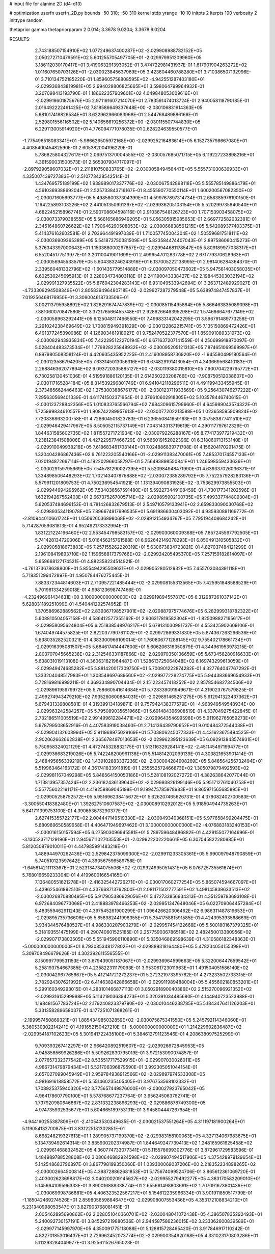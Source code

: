 # input file for alanine 2D (d4-d13)

# optimization
userfn       userfn_2D.py
bounds       -50 310; -50 310
kernel       stdp
yrange       -10 10
initpts      2
iterpts      100
verbosity    2
inittype     random

thetaprior gamma
thetapriorparam 2 0.014; 3.3678 9.0204; 3.3678 9.0204

RESULTS:
  2.743188507154910E+02  1.077249637400287E+02      -2.029908988782152E+05
  2.050272710479591E+02  5.601255705497705E+01      -2.029979951209960E+05       3.186112030170417E+01       3.419063291393052E-01  3.474722981431937E-01
  1.617901904263272E+02  1.011607650703126E+01      -2.030023845637969E+05       3.423604460788280E+01       3.710386507192996E-01  3.710134752185220E-01
  1.859605758808595E+02 -4.942551287403180E+01      -2.029936843819981E+05       2.994028806825665E+01       3.598064799964932E-01  3.207098413193790E-01
  1.186622357909601E+02  4.049848053009616E+01      -2.029919601875676E+05       2.971191607214070E+01       2.783591474013724E-01  2.940058118790185E-01
  2.016492222461425E+02  7.818586649337648E+00      -2.030106831914363E+05       5.681017418826534E+01       3.622962966083968E-01  2.544768489886166E-01
  2.529801556116502E+02  5.140656619256372E+00      -2.030115507744830E+05       6.229113005914920E+01       4.776094771078035E-01  2.628224639550577E-01
 -1.775496518083341E+01 -5.986626505972168E+00      -2.029925216483614E+05       6.152735798667080E+01       4.408540045482590E-01  2.605382004196229E-01
  5.786825804327617E+01  2.069751370004555E+02      -2.030057685071715E+05       6.119227233898216E+01       4.361590031500573E-01  2.565307904717097E-01
 -2.897929059607032E+01  2.211810750833765E+02      -2.030005849456447E+05       5.555731030636933E+01       4.335007439727383E-01  2.510773428542514E-01
  1.434769575189199E+02  1.938989017337776E+02      -2.030067542898118E+05       5.555785149886479E+01       4.561036938869204E-01  2.525733843716167E-01
  8.455590770550114E+01  1.600200567082350E+02      -2.030071605693777E+05       5.498580037304399E+01       4.599767897314734E-01  2.658385976190150E-01
  1.164225893103226E+02  2.441051350991397E+02      -2.029936205103154E+05       5.520299735840540E+01       4.682245215896774E-01  2.590708604598116E-01
  2.910367548126723E+00  1.707153903458075E+02      -2.030073379038555E+05       5.566165686949205E+01       5.056305815085653E-01  2.669772582032381E-01
  2.345164860726622E+02  1.790646290508053E+02      -2.030066838561215E+05       5.542089377403375E+01       5.414376162602581E-01  2.703664491997039E-01
  1.710057745004304E+02  1.505596817518111E+02      -2.030036909365389E+05       5.541873750381509E+01       5.823584474407043E-01  2.897586060415273E-01
  5.376343397000643E+01  1.153388000297857E+02      -2.029944681178547E+05       5.809189977038317E+01       6.552045177513977E-01  3.201100419011699E-01
  2.499654701283778E+02  2.671779370628963E+01      -2.030056945533579E+05       5.604383246243916E+01       6.137005222138995E-01  2.981406284364370E-01
  2.339560481332796E+02 -1.601435779514888E+01      -2.030097050473602E+05       5.947561403058035E+01       6.602530245695913E-01  3.228034734803118E-01
  2.241190043338427E+02  2.198445303032194E+02      -2.029991327935522E+05       5.876942304283143E+01       6.931049533942694E-01  3.263712489929027E-01
 -4.733309294508349E+01  2.805839496480718E+02      -2.029927287279548E+05       5.638974847457837E+01       7.019256468176950E-01  3.309004618733509E-01
  3.002113795958892E+02  1.826291674747839E+02      -2.030085115495884E+05       5.866463835089098E+01       7.381060070847580E-01  3.372176566455748E-01
  2.928626646395298E+02  1.574686647677149E+02      -2.030058963292441E+05       6.125048117466550E+01       7.499833142042295E-01  3.596791489773258E-01
  2.291024238469649E+02  1.700815949391829E+00      -2.030122862215741E+05       7.135150869472426E+01       6.491377245390986E-01  4.126903461918927E-01
  9.752470522377570E+01  1.859091089331973E+02      -2.030082943935834E+05       7.422295122270194E+01       6.671637207141559E-01  4.250699918870097E-01
  5.028404483373534E+01  1.779828225848932E+02      -2.030095205121313E+05       7.874651069569987E+01       6.897980508358124E-01  4.420935435952225E-01
  2.416008958736920E+02 -1.945580499180564E-01      -2.030123586794205E+05       7.633145013056316E+01       6.674829191413054E-01  4.343669568410183E-01
  2.268846362077894E+02  9.093720335885127E+00      -2.030119380015810E+05       7.900704229765772E+01       6.730258130451036E-01  4.519591886120135E-01
  2.614250223208766E+02 -7.908750512038607E+00      -2.030117165284184E+05       8.314539296801749E+01       6.941042118296511E-01  4.491199433455945E-01
  2.373485662446463E+02  1.275300388676177E+00      -2.030123711933569E+05       9.256430746277222E+01       7.295630569401339E-01  4.611741502371954E-01
  2.376610602918305E+02  5.103578446740615E-01      -2.030123728842356E+05       1.010833765566794E+02       7.684309615799660E-01  4.645989043574322E-01
  1.725999834610557E+01  1.908742289957613E+02      -2.030077202213588E+05       1.023658595909824E+02       7.720836863200758E-01  4.728604501823783E-01
  6.236550841659163E+01  3.057583877411510E+02      -2.029946429417967E+05       8.505052115737149E+01       7.043143313719619E-01  4.390117797612329E-01
  1.844631585602735E+02  1.811557271721934E+02      -2.030079226288167E+05       8.774173977219432E+01       7.238123841508008E-01  4.427229577466729E-01
  9.566019152022396E-01  6.318060713153140E+01      -2.029910049938218E+05       7.618683481703144E+01       7.024886839771708E-01  4.156204170291475E-01
  1.320404286867436E+02  9.761223205540166E+01      -2.029911383470061E+05       7.485370174557133E+01       7.020194872697114E-01  4.192202966058797E-01
  5.756493898550841E+01  1.246598559433636E+01      -2.030029159795669E+05       7.545781290027395E+01       5.520984948471990E-01  4.639337026036371E-01
  1.334898506448293E+02  1.702143407876888E+02      -2.030072385289792E+05       7.752257928283136E+01       5.579911201809753E-01  4.750236954541921E-01
  1.131394090831925E+02 -3.753629973855503E+01      -2.029944994295962E+05       7.534036567591480E+01       5.592273449108459E-01  4.730177341202596E-01
  1.632194267562403E+01  2.667375267005714E+02      -2.029895902100735E+05       7.499337744809304E+01       5.620537484696153E-01  4.781426832679513E-01
  2.549710579133941E+02  2.659833090030768E+02      -2.029893534119078E+05       7.896674917996535E+01       5.691986630403092E-01  4.935930891169772E-01
 -2.810944010661724E+01  1.050626036898068E+02      -2.029912154934767E+05       7.795194408684242E+01       5.714287059081813E-01  4.952492173332994E-01
  1.831221224196460E+02  2.553454798583157E+02      -2.029903060009368E+05       7.857245597792505E+01       5.741428134720006E-01  5.016456215761588E-01
  6.962642149378293E+01  6.850491310505832E+01      -2.029905818673883E+05       7.257155262220319E+01       5.630673834723821E-01  4.827037484121299E-01
  2.196108419893710E+02  1.159658817379766E+02      -2.029924205495370E+05       7.257159182814097E+01       5.659668127174521E-01  4.882358224514921E-01
 -4.761373678638800E+01  5.855494295509631E+01      -2.029905280512932E+05       7.455703034391118E+01       5.718351299472897E-01  4.950784476275445E-01
  7.883372344814603E+01  2.710957221485444E+02      -2.029908155313565E+05       7.425951848588529E+01       5.701981334259018E-01  4.998123698747466E-01
 -4.232496961434631E+00  3.100000000000000E+02      -2.029919894557817E+05       6.312987261037142E+01       5.628031189251099E-01  4.540441292574952E-01
  1.370586962889562E+02  2.839367198527901E+02      -2.029887975774676E+05       6.282999318782322E+01       5.608810504057158E-01  4.586412577355162E-01
  2.906317819582304E+01 -1.825098827195617E+01      -2.029958095624804E+05       6.251838548976217E+01       5.679131030981737E-01  4.553425902609106E-01
  1.674049744575825E+01  2.822037790761102E+01      -2.029972869331830E+05       5.874367263296536E+01       5.638035282520321E-01  4.383300966109014E-01
  1.760806771288145E+02  9.755402178661734E+01      -2.029916395081507E+05       5.684617414447600E+01       5.606206316350879E-01  4.344961953973215E-01
  2.803707045665238E+02  2.312546331187866E+02      -2.029970350136659E+05       5.673456280916633E+01       5.638031019113108E-01  4.360631621964487E-01
  1.528613725064048E+02  6.169743299613059E+01      -2.029949474685282E+05       5.881420017309750E+01       5.700901222874282E-01  4.327764047767292E-01
  1.333204048517983E+01  1.303549697689560E+02      -2.029977228274775E+05       5.944383669654933E+01       5.728169816999211E-01  4.369334890704434E-01
  2.151223457418252E+02  2.857854682734506E+02      -2.029896195979972E+05       5.758660541614684E+01       5.728339091949671E-01  4.319023767579825E-01
  2.499274943479210E+02  7.935260600884031E+01      -2.029891465251275E+05       5.612941323437362E+01       5.679431339808581E-01  4.319399134189871E-01
  9.757942438377579E+01 -4.968949549548934E+00      -2.029963242584257E+05       5.795089035651966E+01       5.691484396908519E-01  4.337049275422845E-01
  2.732186511005519E+02  2.991499612284471E+02      -2.029964354699598E+05       5.911962765059273E+01       5.678799508652916E-01  4.407583919038460E-01
  2.714136439790652E+01  9.010484372544038E+01      -2.029904132608994E+05       5.911968975029169E+01       5.703806245077333E-01  4.431623675494525E-01
  2.902062662662838E+01  2.365678497013653E+02      -2.029962395123639E+05       6.092913843574931E+01       5.750958324021129E-01  4.472745328832175E-01
  1.513116329284141E+02 -2.451145497199477E+01      -2.029936683219026E+05       5.742248200961136E+01       5.514814202099139E-01  4.303821653901414E-01
  2.488495656339219E+02  1.439102883337236E+02      -2.030004284908269E+05       5.848564256732494E+01       5.519963464163172E-01  4.361741833911819E-01
  1.255552572466873E+02  1.305079879492593E+02      -2.029981167049298E+05       5.848564150050186E+01       5.528108192027272E-01  4.382638642077044E-01
  1.713813957357424E+02  2.236182436139640E+02      -2.029993826199146E+05       5.951712761040753E+01       5.557756022191171E-01  4.419259869045198E-01
  9.199475785978983E+01  9.865971565685895E+01      -2.029905258752572E+05       5.951696238415672E+01       5.626207465626731E-01  4.379082402700583E-01
 -3.300550418382480E+01  1.392627510607587E+02      -2.030008910292012E+05       5.918504944735263E+01       5.641711399753100E-01  4.390653673290377E-01
  2.627415355722177E+02  2.004447149519330E+02      -2.030049340368151E+05       5.977658499204475E+01       5.680989650589958E-01  4.406471949697462E-01
  3.100000000000000E+02 -4.076883183240153E+01      -2.030016150157594E+05       6.275903096945581E+01       5.789759648486882E-01  4.429155077164696E-01
 -3.130523717129196E+01  2.945671102703553E+01      -2.029922202220661E+05       6.307045822280885E+01       5.812050879010011E-01  4.447985991483218E-01
  1.488944970262436E+02  2.529842375099300E+02      -2.029911233305361E+05       5.990097948790859E+01       5.740510123597642E-01  4.390567596589758E-01
 -1.645614211113367E+01  2.523134734075506E+02      -2.029924995051431E+05       6.076725735561674E+01       5.768016659233304E-01  4.419960016654165E-01
  7.136480551621278E+01 -2.416325442726271E+01      -2.030017060277254E+05       5.865074594667097E+01       5.439625461892510E-01  4.337668713762800E-01
  2.081171502777591E+02  1.498145839633513E+02      -2.030026870880495E+05       5.917905386929056E+01       5.472733856934313E-01  4.351259783693108E-01
  6.972684096773068E+01  2.418883978466253E+02      -2.029951347648046E+05       6.022709064457284E+01       5.483559462911243E-01  4.397545261900299E-01
  1.096426620306462E+02  6.986311487819653E+01      -2.029895735736606E+05       5.858982441998355E+01       5.354175881591585E-01  4.424395393568669E-01
  3.934344576480527E+01  4.986330207903279E+01      -2.029957454122668E+05       5.500180167379325E+01       5.318193551475199E-01  4.290740601525185E-01
  2.257759036786518E+02  2.482450013380956E+02      -2.029907173803505E+05       5.551945906110890E+01       5.335046869598639E-01  4.310586182348363E-01
 -5.000000000000000E+01  8.793085348127802E+01      -2.029889318164480E+05       5.478234054155398E+01       5.309708496679626E-01  4.302392611556555E-01
  8.150997799531153E+01  3.679439051187067E+01      -2.029936964599663E+05       5.322006447659542E+01       5.258193754667385E-01  4.235822311179093E-01
  3.953061723011963E+01  1.491504051586140E+02      -2.030042967765667E+05       5.412141721272237E+01       5.272321973395782E-01  4.273233502733315E-01
  2.782924307621992E+02  6.414638242866658E+01      -2.029911989488004E+05       5.455602180853201E+01       5.299160349293015E-01  4.283101466877113E-01
  3.050291890040386E+02  2.515270096921352E+02      -2.029931615299998E+05       5.114219036394273E+01       5.320391034485680E-01  4.144940723523988E-01
  1.198481567783724E+02  2.179240823379790E+02      -2.030010446238785E+05       5.184347641126203E+01       5.331358289658037E-01  4.177251071368261E-01
 -2.199957450869321E+01  1.885434985032859E+02      -2.030075675341550E+05       5.245792114346060E+01       5.360530302214241E-01  4.191652150427210E-01
 -5.000000000000000E+01  1.214229602836487E+02      -2.029954187102623E+05       5.301941722435100E+01       5.384612791123546E-01  4.208638097525299E-01
  9.709393267412297E+01  2.966420892519607E+02      -2.029926672845953E+05       4.945856569926286E+01       5.509262830795019E-01  3.972153090074857E-01
  2.077657332377542E+02  8.535517717529915E+01      -2.029907030026011E+05       4.986731479879434E+01       5.521706396879590E-01  3.992305051044154E-01
  2.657027099045949E+01  2.959784938912566E+02      -2.029897974533308E+05       4.981691618858572E+01       5.551460235405405E-01  3.976753568102332E-01
  1.708925375940320E+02  3.775657449876000E+01      -2.030027923765042E+05       4.964178607790100E+01       5.578768677237764E-01  3.956245063762741E-01
  1.737920980646867E+02  2.831332238896293E+02      -2.029886878749300E+05       4.974735932535677E+01       5.604665189753131E-01  3.945804447267954E-01
 -4.944160255387809E+01 -2.410543530349635E-01      -2.030021537551264E+05       4.311197181900264E+01       5.119054132700875E-01  3.831225131302851E-01
  8.668248219327613E+01  1.289905737199370E+02      -2.029983158100063E+05       4.327134067983675E+01       5.134739492614314E-01  3.835900202374987E-01
  1.844649247739413E+02  1.248165961625458E+02      -2.029961468832452E+05       4.360774733077341E+01       5.115578699302776E-01  3.872961729583596E-01
  1.484989788528808E+02  3.080646882924598E+02      -2.029907494517906E+05       4.375428979129654E+01       5.142548683796897E-01  3.867798199350060E-01
  1.039300069037206E+00  2.218352234898265E+02      -2.030002664500814E+05       4.398728862681853E+01       5.175674099524706E-01  3.865612361069720E-01
  2.403002623698817E+02  3.040200209145627E+02      -2.029955279492277E+05       4.383170582209010E+01       5.145664109596333E-01  3.890016888338774E-01
  2.655661498803691E+02  1.707091673801436E+02      -2.030069998736881E+05       4.406323522567217E+01       5.154612235966334E-01  3.901911850517799E-01
 -1.185042469274526E+01  2.859805659884647E+02      -2.029908007553436E+05       4.353172108834210E+01       5.231340998053547E-01  3.827903768081451E-01
  2.005462895690862E+02  2.028051040360701E+02      -2.030048041072438E+05       4.386507835292493E+01       5.240092730157191E-01  3.845297219880536E-01
  2.944587586236015E+02  3.233362600839589E+01      -2.029977145997970E+05       4.350091775118088E+01       5.128815728465420E-01  3.917846917110242E-01
  4.822701853016437E+01  2.726962452073774E+02      -2.029900354920168E+05       4.331023170803286E+01       5.111293284049977E-01  3.925611526765023E-01
